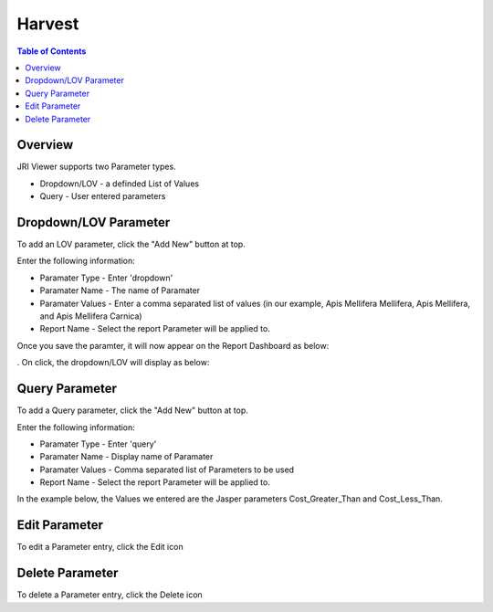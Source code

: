 .. This is a comment. Note how any initial comments are moved by
   transforms to after the document title, subtitle, and docinfo.

.. demo.rst from: http://docutils.sourceforge.net/docs/user/rst/demo.txt

.. |EXAMPLE| image:: static/yi_jing_01_chien.jpg
   :width: 1em

**********************
Harvest
**********************
.. contents:: Table of Contents
Overview
==================

JRI Viewer supports two Parameter types.

* Dropdown/LOV - a definded List of Values
* Query - User entered parameters



Dropdown/LOV Parameter
=====================

To add an LOV parameter, click the "Add New" button at top.

Enter the following information:

* Paramater Type	- Enter 'dropdown'
* Paramater Name - The name of Paramater
* Paramater Values - Enter a comma separated list of values (in our example, Apis Mellifera Mellifera, Apis Mellifera, and Apis Mellifera Carnica)
* Report Name - Select the report Parameter will be applied to.  

.. image:: ../../_static/parameter-2-1.png


Once you save the paramter, it will now appear on the Report Dashboard as below:

.. image:: ../../_static/report-parameter-lov-display.png
.
On click, the dropdown/LOV will display as below:

.. image:: ../../_static/lov-parameter.png



Query Parameter
=====================

To add a Query parameter, click the "Add New" button at top.

.. image:: ../../_static/parameter-3-1.png

Enter the following information:

* Paramater Type	- Enter 'query'
* Paramater Name - Display name of Paramater
* Paramater Values - Comma separated list of Parameters to be used
* Report Name - Select the report Parameter will be applied to.

In the example below, the Values we entered are the Jasper parameters Cost_Greater_Than and Cost_Less_Than.

.. image:: ../../_static/parameter-report-5-1.png

Edit Parameter
===================
To edit a Parameter entry, click the Edit icon

Delete Parameter
===================
To delete a Parameter entry, click the Delete icon


